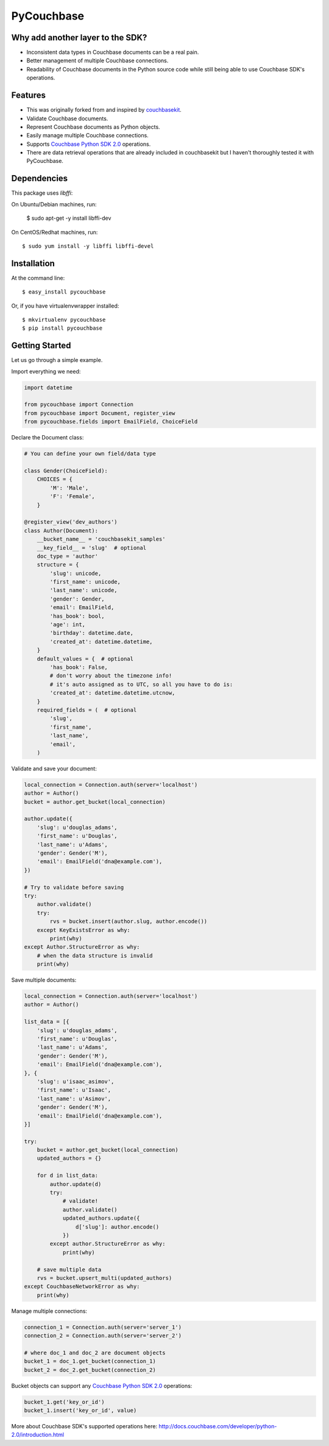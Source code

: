 ===============================
PyCouchbase
===============================

.. image:: https://img.shields.io/travis/ardydedase/pycouchbase.svg
        :target: https://travis-ci.org/ardydedase/pycouchbase

.. image:: https://img.shields.io/pypi/v/pycouchbase.svg
        :target: https://pypi.python.org/pypi/pycouchbase


Why add another layer to the SDK?
------------------------------------

* Inconsistent data types in Couchbase documents can be a real pain.
* Better management of multiple Couchbase connections.
* Readability of Couchbase documents in the Python source code while still being able to use Couchbase SDK's operations.

Features
---------------

* This was originally forked from and inspired by couchbasekit_.
* Validate Couchbase documents.
* Represent Couchbase documents as Python objects.
* Easily manage multiple Couchbase connections.
* Supports `Couchbase Python SDK 2.0`_ operations.
* There are data retrieval operations that are already included in couchbasekit but I haven't thoroughly tested it with PyCouchbase.

.. _couchbasekit: https://github.com/kirpit/couchbasekit
.. _Couchbase Python SDK 2.0: http://docs.couchbase.com/developer/python-2.0/introduction.html

Dependencies
---------------

This package uses `libffi`::

On Ubuntu/Debian machines, run:

    $ sudo apt-get -y install libffi-dev

On CentOS/Redhat machines, run::

    $ sudo yum install -y libffi libffi-devel


Installation
---------------

At the command line::

    $ easy_install pycouchbase

Or, if you have virtualenvwrapper installed::

    $ mkvirtualenv pycouchbase
    $ pip install pycouchbase

Getting Started
---------------

Let us go through a simple example.

Import everything we need:

.. code:: python

    import datetime

    from pycouchbase import Connection
    from pycouchbase import Document, register_view
    from pycouchbase.fields import EmailField, ChoiceField


Declare the Document class:

.. code:: python

    # You can define your own field/data type
    
    class Gender(ChoiceField):
        CHOICES = {
            'M': 'Male',
            'F': 'Female',
        }
    
    @register_view('dev_authors')
    class Author(Document):
        __bucket_name__ = 'couchbasekit_samples'
        __key_field__ = 'slug'  # optional
        doc_type = 'author'
        structure = {
            'slug': unicode,
            'first_name': unicode,
            'last_name': unicode,
            'gender': Gender,
            'email': EmailField,
            'has_book': bool,
            'age': int,
            'birthday': datetime.date,
            'created_at': datetime.datetime,
        }
        default_values = {  # optional
            'has_book': False,
            # don't worry about the timezone info!
            # it's auto assigned as to UTC, so all you have to do is:
            'created_at': datetime.datetime.utcnow,
        }
        required_fields = (  # optional
            'slug',
            'first_name',
            'last_name',
            'email',
        )
    

Validate and save your document:

.. code:: python
    
    local_connection = Connection.auth(server='localhost')
    author = Author()
    bucket = author.get_bucket(local_connection)
    
    author.update({
        'slug': u'douglas_adams',
        'first_name': u'Douglas',
        'last_name': u'Adams',
        'gender': Gender('M'),
        'email': EmailField('dna@example.com'),
    })
    
    # Try to validate before saving
    try:
        author.validate()
        try:
            rvs = bucket.insert(author.slug, author.encode())
        except KeyExistsError as why:
            print(why)  
    except Author.StructureError as why:
        # when the data structure is invalid
        print(why)

Save multiple documents:

.. code:: python

    local_connection = Connection.auth(server='localhost')
    author = Author()

    list_data = [{
        'slug': u'douglas_adams',
        'first_name': u'Douglas',
        'last_name': u'Adams',
        'gender': Gender('M'),
        'email': EmailField('dna@example.com'),
    }, {
        'slug': u'isaac_asimov',
        'first_name': u'Isaac',
        'last_name': u'Asimov',
        'gender': Gender('M'),
        'email': EmailField('dna@example.com'),
    }]

    try:
        bucket = author.get_bucket(local_connection)
        updated_authors = {}

        for d in list_data:
            author.update(d)
            try:
                # validate!
                author.validate()
                updated_authors.update({
                    d['slug']: author.encode()
                })
            except author.StructureError as why:
                print(why)

        # save multiple data
        rvs = bucket.upsert_multi(updated_authors)
    except CouchbaseNetworkError as why:
        print(why)

Manage multiple connections:

.. code:: python
    
    connection_1 = Connection.auth(server='server_1')
    connection_2 = Connection.auth(server='server_2')

    # where doc_1 and doc_2 are document objects
    bucket_1 = doc_1.get_bucket(connection_1)
    bucket_2 = doc_2.get_bucket(connection_2)

Bucket objects can support any `Couchbase Python SDK 2.0`_ operations:

.. code:: python

    bucket_1.get('key_or_id')
    bucket_1.insert('key_or_id', value)

More about Couchbase SDK's supported operations here: http://docs.couchbase.com/developer/python-2.0/introduction.html